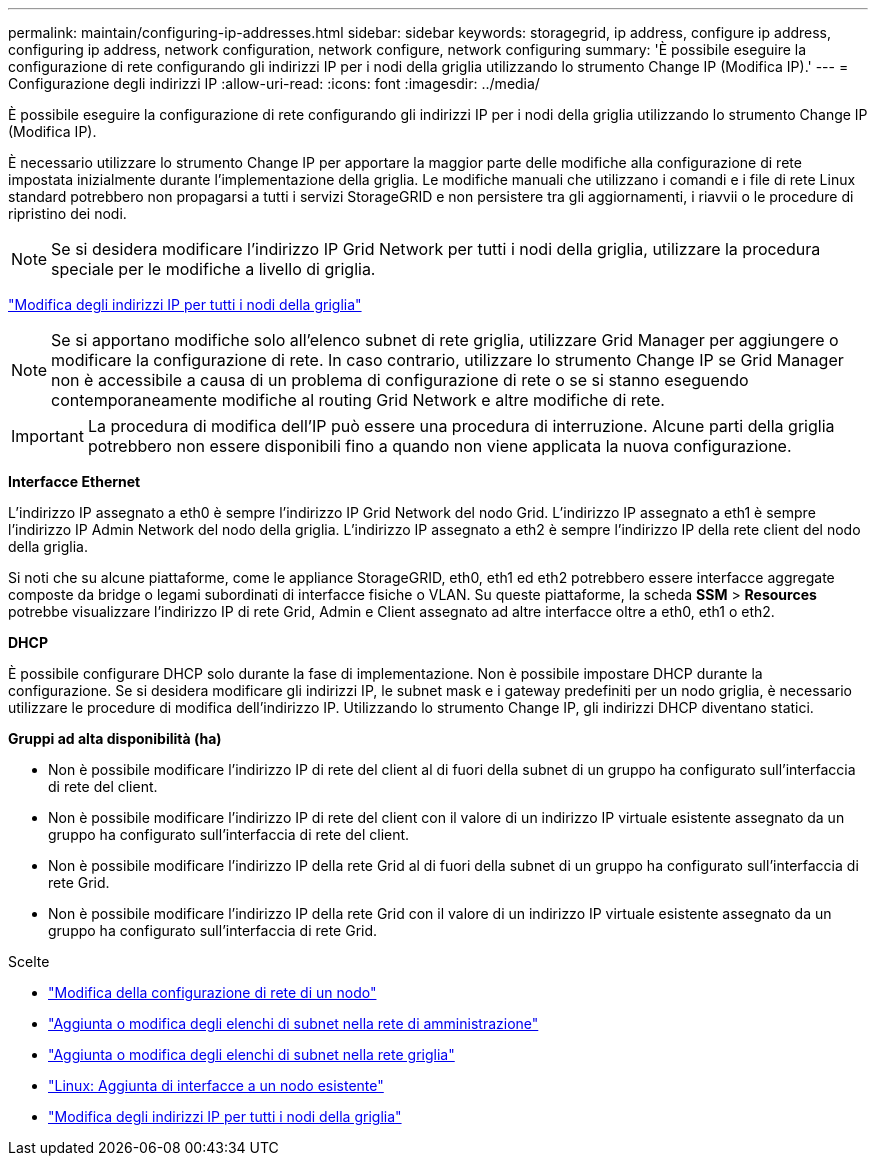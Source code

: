 ---
permalink: maintain/configuring-ip-addresses.html 
sidebar: sidebar 
keywords: storagegrid, ip address, configure ip address, configuring ip address, network configuration, network configure, network configuring 
summary: 'È possibile eseguire la configurazione di rete configurando gli indirizzi IP per i nodi della griglia utilizzando lo strumento Change IP (Modifica IP).' 
---
= Configurazione degli indirizzi IP
:allow-uri-read: 
:icons: font
:imagesdir: ../media/


[role="lead"]
È possibile eseguire la configurazione di rete configurando gli indirizzi IP per i nodi della griglia utilizzando lo strumento Change IP (Modifica IP).

È necessario utilizzare lo strumento Change IP per apportare la maggior parte delle modifiche alla configurazione di rete impostata inizialmente durante l'implementazione della griglia. Le modifiche manuali che utilizzano i comandi e i file di rete Linux standard potrebbero non propagarsi a tutti i servizi StorageGRID e non persistere tra gli aggiornamenti, i riavvii o le procedure di ripristino dei nodi.


NOTE: Se si desidera modificare l'indirizzo IP Grid Network per tutti i nodi della griglia, utilizzare la procedura speciale per le modifiche a livello di griglia.

link:changing-ip-addresses-and-mtu-values-for-all-nodes-in-grid.html["Modifica degli indirizzi IP per tutti i nodi della griglia"]


NOTE: Se si apportano modifiche solo all'elenco subnet di rete griglia, utilizzare Grid Manager per aggiungere o modificare la configurazione di rete. In caso contrario, utilizzare lo strumento Change IP se Grid Manager non è accessibile a causa di un problema di configurazione di rete o se si stanno eseguendo contemporaneamente modifiche al routing Grid Network e altre modifiche di rete.


IMPORTANT: La procedura di modifica dell'IP può essere una procedura di interruzione. Alcune parti della griglia potrebbero non essere disponibili fino a quando non viene applicata la nuova configurazione.

*Interfacce Ethernet*

L'indirizzo IP assegnato a eth0 è sempre l'indirizzo IP Grid Network del nodo Grid. L'indirizzo IP assegnato a eth1 è sempre l'indirizzo IP Admin Network del nodo della griglia. L'indirizzo IP assegnato a eth2 è sempre l'indirizzo IP della rete client del nodo della griglia.

Si noti che su alcune piattaforme, come le appliance StorageGRID, eth0, eth1 ed eth2 potrebbero essere interfacce aggregate composte da bridge o legami subordinati di interfacce fisiche o VLAN. Su queste piattaforme, la scheda *SSM* > *Resources* potrebbe visualizzare l'indirizzo IP di rete Grid, Admin e Client assegnato ad altre interfacce oltre a eth0, eth1 o eth2.

*DHCP*

È possibile configurare DHCP solo durante la fase di implementazione. Non è possibile impostare DHCP durante la configurazione. Se si desidera modificare gli indirizzi IP, le subnet mask e i gateway predefiniti per un nodo griglia, è necessario utilizzare le procedure di modifica dell'indirizzo IP. Utilizzando lo strumento Change IP, gli indirizzi DHCP diventano statici.

*Gruppi ad alta disponibilità (ha)*

* Non è possibile modificare l'indirizzo IP di rete del client al di fuori della subnet di un gruppo ha configurato sull'interfaccia di rete del client.
* Non è possibile modificare l'indirizzo IP di rete del client con il valore di un indirizzo IP virtuale esistente assegnato da un gruppo ha configurato sull'interfaccia di rete del client.
* Non è possibile modificare l'indirizzo IP della rete Grid al di fuori della subnet di un gruppo ha configurato sull'interfaccia di rete Grid.
* Non è possibile modificare l'indirizzo IP della rete Grid con il valore di un indirizzo IP virtuale esistente assegnato da un gruppo ha configurato sull'interfaccia di rete Grid.


.Scelte
* link:changing-nodes-network-configuration.html["Modifica della configurazione di rete di un nodo"]
* link:adding-to-or-changing-subnet-lists-on-admin-network.html["Aggiunta o modifica degli elenchi di subnet nella rete di amministrazione"]
* link:adding-to-or-changing-subnet-lists-on-grid-network.html["Aggiunta o modifica degli elenchi di subnet nella rete griglia"]
* link:linux-adding-interfaces-to-existing-node.html["Linux: Aggiunta di interfacce a un nodo esistente"]
* link:changing-ip-addresses-and-mtu-values-for-all-nodes-in-grid.html["Modifica degli indirizzi IP per tutti i nodi della griglia"]

